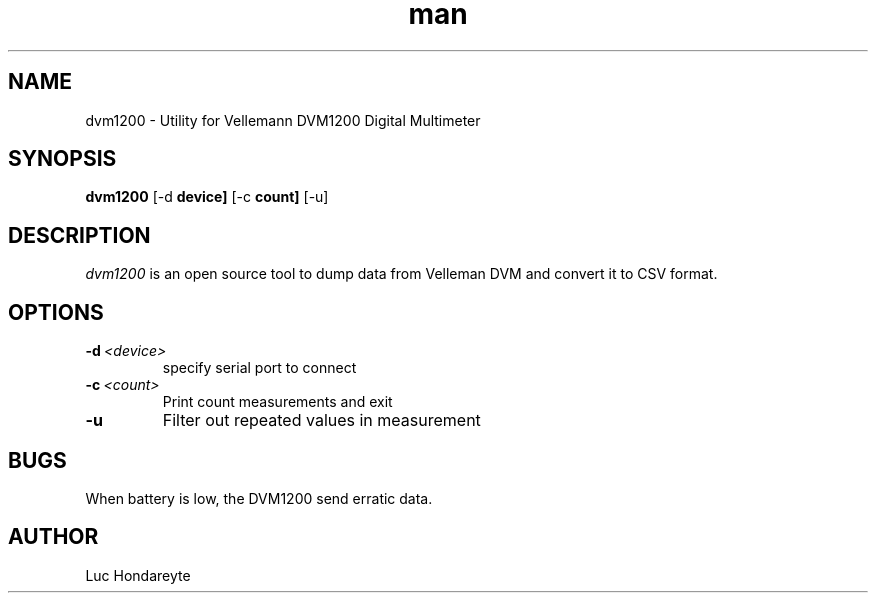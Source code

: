 .\" Manpage for dvm1200.
.TH man 1 "14 May 2024" "1.1" "dvm1200 man page"
.SH NAME
dvm1200 \- Utility for Vellemann DVM1200 Digital Multimeter

.SH SYNOPSIS
.B dvm1200 
.RB [-d\ \fBdevice]
.RB [-c\ \fBcount] 
.RB [-u] 

.SH DESCRIPTION
.I dvm1200
is an open source tool to dump data from Velleman DVM and convert it to CSV format.

.SH OPTIONS
.TP
.BR \-d\ \fI<device>
specify serial port to connect
.TP
.BR \-c\ \fI<count>
Print count measurements and exit 
.TP
.BR \-u
Filter out repeated values in measurement

.SH BUGS
.TP
When battery is low, the DVM1200 send erratic data.

.SH AUTHOR
Luc Hondareyte
